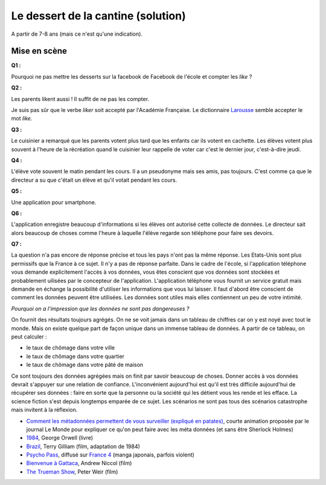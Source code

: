 
.. issue.

.. index:: cantine, like, facebook, smartphone, sondage, droit, solution

.. _l-donnes_cantine_sol:

Le dessert de la cantine (solution)
===================================

A partir de 7-8 ans (mais ce n'est qu'une indication).


Mise en scène
-------------


**Q1 :** 

Pourquoi ne pas mettre les desserts sur la facebook de Facebook
de l'école et compter les *like* ?


**Q2 :** 

Les parents likent aussi ! Il suffit de ne pas les compter.

Je suis pas sûr que le verbe *liker* soit accepté par l'Académie Française.
Le dictionnaire `Larousse <http://www.larousse.fr/dictionnaires/francais/like/47137?q=like#47067>`_
semble accepter le mot *like*.


**Q3 :** 

Le cuisinier a remarqué que les parents votent plus tard que les enfants
car ils votent en cachette. Les élèves votent plus souvent à l'heure de la récréation
quand le cuisinier leur rappelle de voter car c'est le dernier jour, c'est-à-dire jeudi.

**Q4 :** 

L'élève vote souvent le matin pendant les cours. Il a un pseudonyme
mais ses amis, pas toujours. C'est comme ça que le directeur a su
que c'était un élève et qu'il votait pendant les cours.


**Q5 :** 

Une application pour smartphone.


**Q6 :** 

L'application enregistre beaucoup d'informations si les élèves ont autorisé
cette collecte de données. Le directeur sait alors beaucoup de choses
comme l'heure à laquelle l'élève regarde son téléphone pour faire ses devoirs.

**Q7 :**

La question n'a pas encore de réponse précise et tous les pays
n'ont pas la même réponse. Les Etats-Unis sont plus permissifs que la France
à ce sujet. Il n'y a pas de réponse parfaite.
Dans le cadre de l'école, 
si l'application téléphone vous demande explicitement l'accès à vos données,
vous êtes conscient que vos données sont stockées et probablement
uilisées par le concepteur de l'application.
L'application téléphone vous fournit un service gratuit mais demande
en échange la possibilité d'utiliser les informations que vous lui laisser.
Il faut d'abord être conscient de comment les données peuvent être 
utilisées. Les données sont utiles mais elles contiennent un peu de votre 
intimité.

*Pourquoi on a l'impression que les données ne sont pas dangereuses ?*

On fournit des résultats toujours agrégés.
On ne se voit jamais dans un tableau de chiffres car
on y est noyé avec tout le monde. Mais on existe quelque part de façon unique
dans un immense tableau de données. A partir de ce tableau, on peut calculer :

* le taux de chômage dans votre ville
* le taux de chômage dans votre quartier
* le taux de chômage dans votre pâté de maison

Ce sont toujours des données agrégées mais on finit par savoir beaucoup de choses.
Donner accès à vos données devrait s'appuyer sur une relation de confiance.
L'inconvénient aujourd'hui est qu'il est très difficile aujourd'hui
de récupérer ses données : faire en sorte que la personne ou la société 
qui les détient vous les rende et les efface.
La science fiction s'est depuis longtemps emparée de ce sujet.
Les scénarios ne sont pas tous des scénarios catastrophe mais invitent
à la réflexion.

* `Comment les métadonnées permettent de vous surveiller (expliqué en patates) <http://www.lemonde.fr/pixels/video/2015/06/15/comment-les-metadonnees-permettent-de-vous-surveiller-explique-en-patates_4654461_4408996.html>`_,
  courte animation proposée par le journal Le Monde pour expliquer ce qu'on peut faire avec les méta données (et sans être Sherlock Holmes)
* `1984 <http://fr.wikipedia.org/wiki/1984_%28roman%29>`_, George Orwell (livre)
* `Brazil <http://fr.wikipedia.org/wiki/Brazil_%28film,_1985%29>`_, Terry Gilliam (film, adaptation de 1984)
* `Psycho Pass <http://fr.wikipedia.org/wiki/Psycho-Pass>`_, 
  diffusé sur `France 4 <http://www.france4.fr/emissions/psycho-pass>`_ (manga japonais, parfois violent)
* `Bienvenue à Gattaca <http://fr.wikipedia.org/wiki/Bienvenue_%C3%A0_Gattaca>`_, Andrew Niccol (film)
* `The Trueman Show <http://fr.wikipedia.org/wiki/The_Truman_Show>`_, Peter Weir (film)







